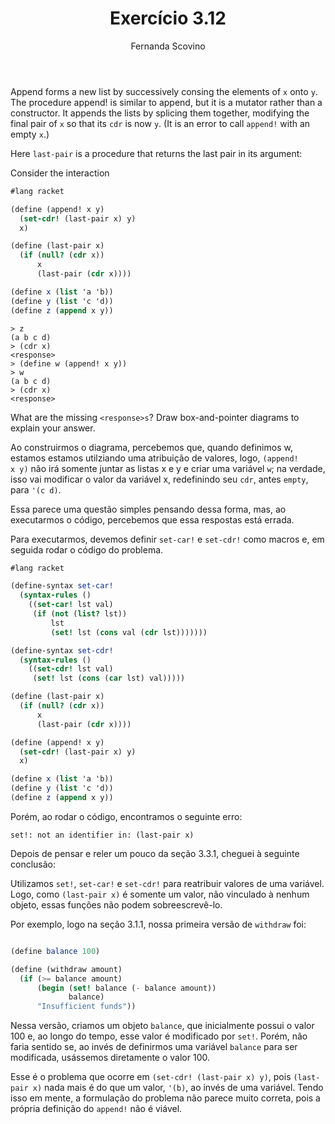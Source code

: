 #+Title: Exercício 3.12
#+Author: Fernanda Scovino

Append forms a new list by successively consing the elements of =x=
onto =y=. The procedure append! is similar to append, but it is a
mutator rather than a constructor. It appends the lists by splicing
them together, modifying the final pair of =x= so that its =cdr= is
now =y=. (It is an error to call =append!= with an empty =x=.)

Here =last-pair= is a procedure that returns the last pair in its
argument:

Consider the interaction

#+BEGIN_SRC scheme
#lang racket

(define (append! x y)
  (set-cdr! (last-pair x) y)
  x)
  
(define (last-pair x)
  (if (null? (cdr x))
      x
      (last-pair (cdr x))))

(define x (list 'a 'b))
(define y (list 'c 'd))
(define z (append x y))
#+END_SRC

#+BEGIN_EXAMPLE
> z
(a b c d)
> (cdr x)
<response>
> (define w (append! x y))
> w
(a b c d)
> (cdr x)
<response>
#+END_EXAMPLE

What are the missing =<response>s=? Draw box-and-pointer diagrams to
explain your answer.

Ao construirmos o diagrama, percebemos que, quando definimos w,
estamos estamos utilziando uma atribuição de valores, logo, =(append!
x y)= não irá somente juntar as listas x e y e criar uma variável =w=;
na verdade, isso vai modificar o valor da variável x, redefinindo seu
=cdr=, antes =empty=, para ='(c d)=.

Essa parece uma questão simples pensando dessa forma, mas, ao
executarmos o código, percebemos que essa respostas está errada.

Para executarmos, devemos definir =set-car!= e =set-cdr!= como macros
e, em seguida rodar o código do problema.


#+BEGIN_SRC scheme
#lang racket

(define-syntax set-car!
  (syntax-rules ()
    ((set-car! lst val)
     (if (not (list? lst))
         lst
         (set! lst (cons val (cdr lst)))))))

(define-syntax set-cdr!
  (syntax-rules ()
    ((set-cdr! lst val)
     (set! lst (cons (car lst) val)))))

(define (last-pair x)
  (if (null? (cdr x))
      x
      (last-pair (cdr x))))

(define (append! x y)
  (set-cdr! (last-pair x) y)
  x)

(define x (list 'a 'b))
(define y (list 'c 'd))
(define z (append x y))
#+END_SRC

Porém, ao rodar o código, encontramos o seguinte erro:

#+BEGIN_EXAMPLE
set!: not an identifier in: (last-pair x)
#+END_EXAMPLE

Depois de pensar e reler um pouco da seção 3.3.1, cheguei à seguinte
conclusão:

Utilizamos =set!=, =set-car!= e =set-cdr!= para reatribuir valores de
uma variável.  Logo, como =(last-pair x)= é somente um valor, não
vinculado à nenhum objeto, essas funções não podem sobreescrevê-lo.

Por exemplo, logo na seção 3.1.1, nossa primeira versão de =withdraw=
foi:

#+BEGIN_SRC scheme

(define balance 100)

(define (withdraw amount)
  (if (>= balance amount)
      (begin (set! balance (- balance amount))
             balance)
      "Insufficient funds"))
#+END_SRC

Nessa versão, criamos um objeto =balance=, que inicialmente possui o
valor 100 e, ao longo do tempo, esse valor é modificado por
=set!=. Porém, não faria sentido se, ao invés de definirmos uma
variável =balance= para ser modificada, usássemos diretamente o
valor 100.

Esse é o problema que ocorre em =(set-cdr! (last-pair x) y)=, pois
=(last-pair x)= nada mais é do que um valor, ='(b)=, ao invés de uma
variável. Tendo isso em mente, a formulação do problema não parece
muito correta, pois a própria definição do =append!= não é viável.
